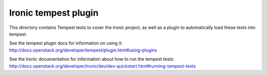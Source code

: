=====================
Ironic tempest plugin
=====================

This directory contains Tempest tests to cover the Ironic project,
as well as a plugin to automatically load these tests into tempest.

See the tempest plugin docs for information on using it:
http://docs.openstack.org/developer/tempest/plugin.html#using-plugins

See the Ironic documentation for information about how to run the
tempest tests:
http://docs.openstack.org/developer/ironic/dev/dev-quickstart.html#running-tempest-tests
